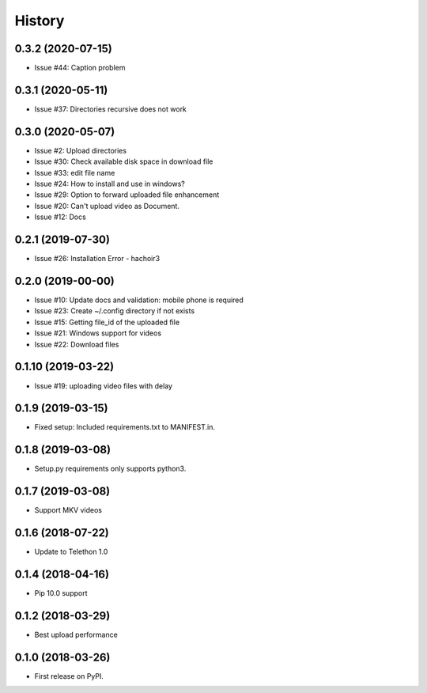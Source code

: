 =======
History
=======

0.3.2 (2020-07-15)
------------------

* Issue #44: Caption problem

0.3.1 (2020-05-11)
------------------

* Issue #37: Directories recursive does not work


0.3.0 (2020-05-07)
------------------

* Issue #2: Upload directories
* Issue #30: Check available disk space in download file
* Issue #33: edit file name
* Issue #24: How to install and use in windows?
* Issue #29: Option to forward uploaded file enhancement
* Issue #20: Can't upload video as Document.
* Issue #12: Docs

0.2.1 (2019-07-30)
------------------

* Issue #26: Installation Error - hachoir3

0.2.0 (2019-00-00)
------------------

* Issue #10: Update docs and validation: mobile phone is required
* Issue #23: Create ~/.config directory if not exists
* Issue #15: Getting file_id of the uploaded file
* Issue #21: Windows support for videos
* Issue #22: Download files

0.1.10 (2019-03-22)
-------------------

* Issue #19: uploading video files with delay

0.1.9 (2019-03-15)
------------------

* Fixed setup: Included requirements.txt to MANIFEST.in.

0.1.8 (2019-03-08)
------------------

* Setup.py requirements only supports python3.

0.1.7 (2019-03-08)
------------------

* Support MKV videos

0.1.6 (2018-07-22)
------------------

* Update to Telethon 1.0

0.1.4 (2018-04-16)
------------------

* Pip 10.0 support

0.1.2 (2018-03-29)
------------------

* Best upload performance

0.1.0 (2018-03-26)
------------------

* First release on PyPI.
